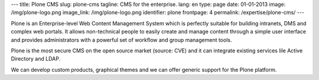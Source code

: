 ---
title: Plone CMS
slug: plone-cms
tagline: CMS for the enterprise.
lang: en
type: page
date: 01-01-2013
image: /img/plone-logo.png
image_link: /img/plone-logo.png
identifier: plone
frontpage: 4
permalink: /expertise/plone-cms/
---

Plone is an Enterprise-level Web Content Management System which is perfectly
suitable for building intranets, DMS and complex web portals. It allows
non-technical people to easily create and manage content through a simple user
interface and  provides administrators with a powerful set of workflow
and group management tools.

Plone is the most secure CMS on the open source market (source: CVE) and it can
integrate existing services lile Active Directory and LDAP.

We can develop custom products, graphical themes and we can offer generic support
for the Plone platform.
